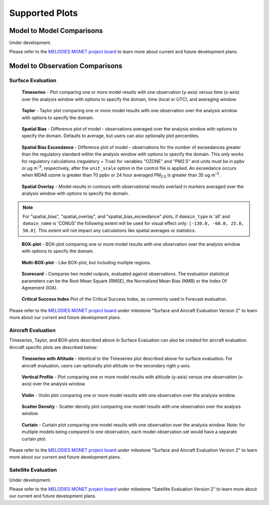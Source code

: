 Supported Plots
===============

Model to Model Comparisons
--------------------------
Under development. 

Please refer to the
`MELODIES MONET project board <https://github.com/orgs/NOAA-CSL/projects/6>`__ 
to learn more about current and future development plans.

Model to Observation Comparisons
---------------------------------

Surface Evaluation
^^^^^^^^^^^^^^^^^^
.. figure:: /_static/figures/plot_grp1.timeseries.PM2.5.2019-08-01_12.2019-08-11_12.all.CONUS.png

   **Timeseries** - Plot comparing one or more model results with one
   observation (y-axis) versus time (x-axis) over the analysis window with
   options to specify the domain, time (local or UTC), and averaging window.

.. figure:: /_static/figures/plot_grp2.taylor.OZONE.2019-08-01_12.2019-08-11_12.all.CONUS.png
   :scale: 25 %

   **Taylor** - Taylor plot comparing one or more model results with one
   observation over the analysis window with options to specify the domain.      
     
.. figure:: /_static/figures/plot_grp3.spatial_bias.OZONE.2019-08-01_12.2019-08-11_12.all.CONUS.airnow_rrfs_diurnal_fires.png

   **Spatial Bias** - Difference plot of model - observations averaged over
   the analysis window with options to specify the domain. Defaults to average,
   but users can also optionally plot percentiles.

.. figure:: /_static/figures/plot_grp6.spatial_bias_exceedance.OZONE_reg.2019-08-01_13.2019-08-31_12.all.CONUS.airnow_cmaq_oper_exceedance.png

   **Spatial Bias Exceedance** - Difference plot of model - observations for the number of
   exceedances greater than the regulatory standard within the analysis window with options to specify
   the domain. This only works for regulatory calculations (regulatory = True) for variables "OZONE" and "PM2.5" and units must be in ppbv or μg m\ :sup:`-3`\, respectively, after the ``unit_scale`` option in the control file is applied.
   An exceedance occurs when MDA8 ozone is greater than 70 ppbv or 24 hour averaged PM\ :sub:`2.5` \ is
   greater than 35 ug m\ :sup:`-3`\.
     
.. figure:: /_static/figures/plot_grp4.spatial_overlay.OZONE.2019-08-01_12.2019-08-11_12.all.CONUS.airnow_rrfs_diurnal_fires.png

   **Spatial Overlay** - Model results in contours with observational
   results overlaid in markers averaged over the analysis window with
   options to specify the domain.  
  
.. note::
   For "spatial_bias", "spatial_overlay", and "spatial_bias_exceedance" plots, if ``domain_type`` is 'all' 
   and ``domain_name`` is 'CONUS' the following extent will be used for visual effect only: 
   ``[-130.0, -60.0, 25.0, 50.0]``. This extent will not impact any calculations like spatial 
   averages or statistics.

.. figure:: /_static/figures/plot_grp5.boxplot.OZONE.2019-08-01_12.2019-08-11_12.all.CONUS.png
   :scale: 25 %

   **BOX-plot** - BOX-plot comparing one or more model results with one
   observation over the analysis window with options to specify the domain.

.. figure:: /_static/figures/plot_grp7.multi_boxplot.OZONE.2019-09-05_06.2019-09-06_06.all.CONUS.png
   :scale: 35 %

   **Multi-BOX-plot** - Like BOX-plot, but including multiple regions.

.. figure:: /_static/figures/plot_grp6.scorecard.OZONE.2019-09-05_06.2019-09-06_06.all.CONUS.png

   **Scorecard** - Compares two model outputs, evaluated against observations.
   The evaluation statistical parameters can be the Root Mean Square (RMSE),
   the Normalized Mean Bias (NMB) or the Index Of Agreement (IOA).

.. figure:: /_static/figures/plot_grp8.csi.OZONE.2019-09-05_06.2019-09-06_06.all.CONUS.Critical\ Success\ Index.png

   **Critical Success Index** Plot of the Critical Success Index, as commonly used in Forecast evaluation.

Please refer to the
`MELODIES MONET project board <https://github.com/orgs/NOAA-CSL/projects/6>`__ 
under milestone "Surface and Aircraft Evaluation Version 2" to learn more about our current and future development plans.

Aircraft Evaluation 
^^^^^^^^^^^^^^^^^^^
Timeseries, Taylor, and BOX-plots described above in Surface Evaluation can also be created for aircraft evaluation. 
Aircraft specific plots are described below:

.. figure:: /_static/figures/plot_grp1.timeseries.CO_LGR.2023-06-27_00.2023-06-28_23.all.LosAngeles.png

   **Timeseries with Altitude** - Identical to the Timeseries plot described above for surface evaluation. For aircraft evaluation,
   users can optionally plot altitude on the secondary right y-axis.

.. figure:: /_static/figures/plot_grp2.vertprofile.NO2_LIF.2023-06-27_00.2023-06-28_23.all.LosAngeles.png

   **Vertical Profile** - Plot comparing one or more model results with altitude (y-axis)
   versus  one observation (x-axis) over the analysis window.

.. figure:: /_static/figures/plot_grp3.violin.O3_CL.2023-06-27_00.2023-06-28_23.all.LosAngeles.png
   :scale: 15 %

   **Violin** - Violin plot comparing one or more model results with one
   observation over the analysis window.

.. figure:: /_static/figures/plot_grp4.scatter_density.O3_CL.2023-06-27_00.2023-06-28_23.all.LosAngeles_aeromma_vs_ufsaqm.png
   :scale: 25 %

   **Scatter Density** - Scatter density plot comparing one model results with one
   observation over the analysis window.

.. figure:: /_static/figures/curtain_O3.png

   **Curtain** - Curtain plot comparing one model results with one
   observation over the analysis window. Note: for multiple models being compared to one observation, each model-observation set would have a separate curtain plot.

Please refer to the
`MELODIES MONET project board <https://github.com/orgs/NOAA-CSL/projects/6>`__ 
under milestone "Surface and Aircraft Evaluation Version 2" to learn more about our current and future development plans.

Satellite Evaluation 
^^^^^^^^^^^^^^^^^^^^
Under development.

Please refer to the
`MELODIES MONET project board <https://github.com/orgs/NOAA-CSL/projects/6>`__ 
under milestone "Satellite Evaluation Version 2" to learn more about our current and future development plans.